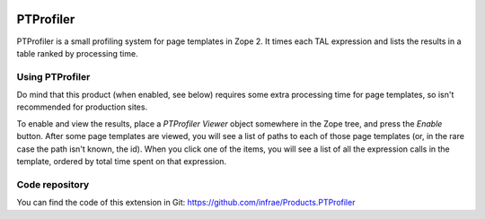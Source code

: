 .. image:: https://travis-ci.org/infrae/Products.PTProfiler.svg
    :target: https://travis-ci.org/infrae/Products.PTProfiler

==========
PTProfiler
==========

PTProfiler is a small profiling system for page templates in Zope
2. It times each TAL expression and lists the results in a table
ranked by processing time.

Using PTProfiler
================

Do mind that this product (when enabled, see below) requires some
extra processing time for page templates, so isn't recommended for
production sites.

To enable and view the results, place a *PTProfiler Viewer* object
somewhere in the Zope tree, and press the *Enable* button. After some
page templates are viewed, you will see a list of paths to each of
those page templates (or, in the rare case the path isn't known, the
id). When you click one of the items, you will see a list of all the
expression calls in the template, ordered by total time spent on that
expression.


Code repository
===============

You can find the code of this extension in Git:
https://github.com/infrae/Products.PTProfiler
